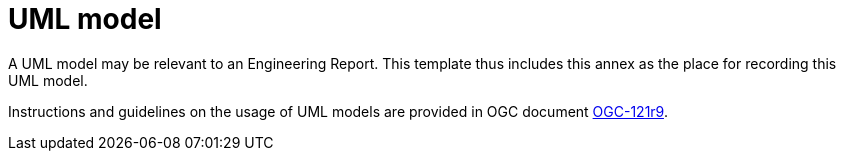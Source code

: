 [appendix]
[[UMLModel]]
= UML model

(( A UML model may be relevant to an Engineering Report. This template thus includes this annex as the place for recording this UML model. ))

Instructions and guidelines on the usage of UML models are provided in OGC document https://portal.opengeospatial.org/files/?artifact_id=38867[ OGC-121r9].

